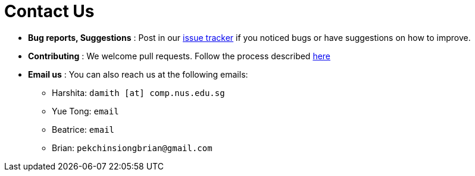 = Contact Us
:site-section: ContactUs
:stylesDir: stylesheets

* *Bug reports, Suggestions* : Post in our https://github.com/AY1920S2-CS2103T-T10-1/main/issues[issue tracker] if you noticed bugs or have suggestions on how to improve.
* *Contributing* : We welcome pull requests. Follow the process described https://github.com/oss-generic/process[here]
* *Email us* : You can also reach us at the following emails:
 ** Harshita: `damith [at] comp.nus.edu.sg`
 ** Yue Tong: `email`
 ** Beatrice: `email`
 ** Brian: `pekchinsiongbrian@gmail.com`